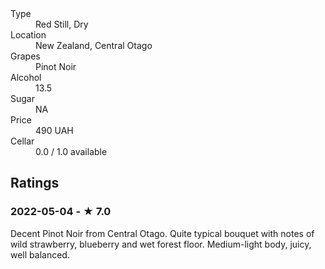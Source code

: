 - Type :: Red Still, Dry
- Location :: New Zealand, Central Otago
- Grapes :: Pinot Noir
- Alcohol :: 13.5
- Sugar :: NA
- Price :: 490 UAH
- Cellar :: 0.0 / 1.0 available

** Ratings

*** 2022-05-04 - ★ 7.0

Decent Pinot Noir from Central Otago. Quite typical bouquet with notes of wild strawberry, blueberry and wet forest floor. Medium-light body, juicy, well balanced.


